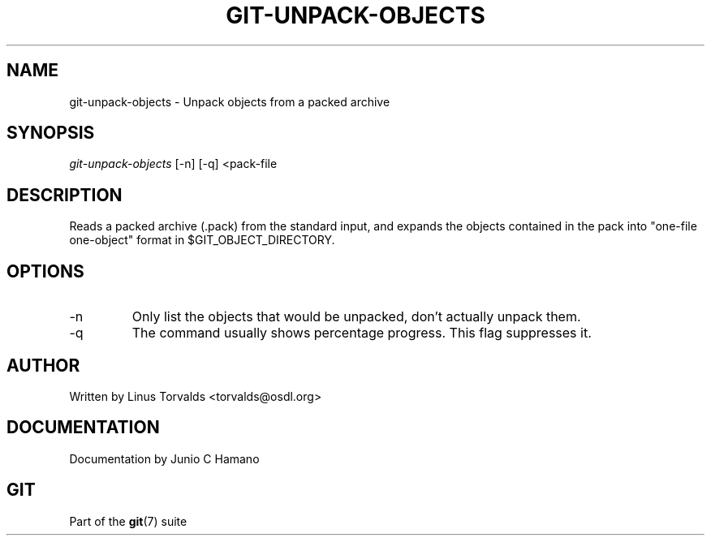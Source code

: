 .\"Generated by db2man.xsl. Don't modify this, modify the source.
.de Sh \" Subsection
.br
.if t .Sp
.ne 5
.PP
\fB\\$1\fR
.PP
..
.de Sp \" Vertical space (when we can't use .PP)
.if t .sp .5v
.if n .sp
..
.de Ip \" List item
.br
.ie \\n(.$>=3 .ne \\$3
.el .ne 3
.IP "\\$1" \\$2
..
.TH "GIT-UNPACK-OBJECTS" 1 "" "" ""
.SH NAME
git-unpack-objects \- Unpack objects from a packed archive
.SH "SYNOPSIS"


\fIgit\-unpack\-objects\fR [\-n] [\-q] <pack\-file

.SH "DESCRIPTION"


Reads a packed archive (\&.pack) from the standard input, and expands the objects contained in the pack into "one\-file one\-object" format in $GIT_OBJECT_DIRECTORY\&.

.SH "OPTIONS"

.TP
\-n
Only list the objects that would be unpacked, don't actually unpack them\&.

.TP
\-q
The command usually shows percentage progress\&. This flag suppresses it\&.

.SH "AUTHOR"


Written by Linus Torvalds <torvalds@osdl\&.org>

.SH "DOCUMENTATION"


Documentation by Junio C Hamano

.SH "GIT"


Part of the \fBgit\fR(7) suite


